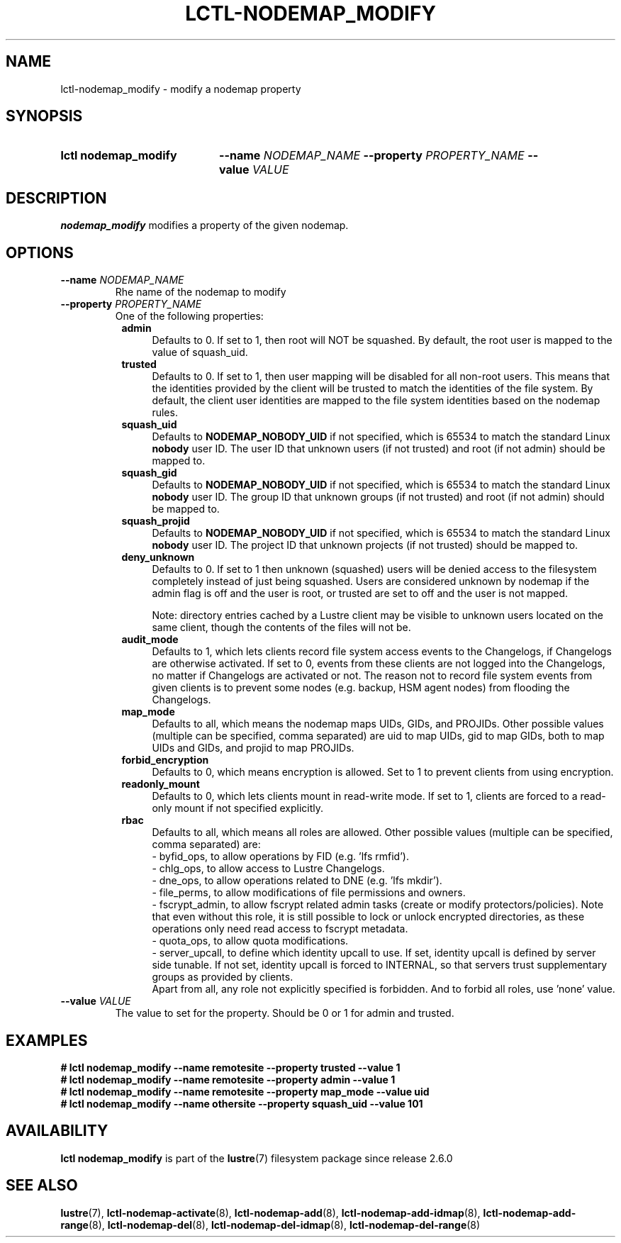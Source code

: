 .TH LCTL-NODEMAP_MODIFY 8 2024-08-14 Lustre "Lustre Configuration Utilities"
.SH NAME
lctl-nodemap_modify \- modify a nodemap property
.SH SYNOPSIS
.SY "lctl nodemap_modify"
.BI --name " NODEMAP_NAME"
.BI --property " PROPERTY_NAME"
.BI --value " VALUE"
.YS
.SH DESCRIPTION
.B nodemap_modify
modifies a property of the given nodemap.
.SH OPTIONS
.TP
.BI --name " NODEMAP_NAME"
Rhe name of the nodemap to modify
.TP
.BI --property " PROPERTY_NAME"
One of the following properties:
.RS 8
.TP 4
.B admin
Defaults to 0. If set to 1, then root will NOT be squashed. By default,
the root user is mapped to the value of squash_uid.
.TP
.B trusted
Defaults to 0. If set to 1, then user mapping will be disabled for all
non-root users. This means that the identities provided by the client will be
trusted to match the identities of the file system. By default, the client user
identities are mapped to the file system identities based on the nodemap rules.
.TP
.B squash_uid
Defaults to
.B NODEMAP_NOBODY_UID
if not specified, which is 65534 to match the standard Linux
.B nobody
user ID.
The user ID that unknown users (if not trusted)
and root (if not admin) should be mapped to.
.TP
.B squash_gid
Defaults to
.B NODEMAP_NOBODY_UID
if not specified, which is 65534 to match the standard Linux
.B nobody
user ID.
The group ID that unknown groups (if not trusted)
and root (if not admin) should be mapped to.
.TP
.B squash_projid
Defaults to
.B NODEMAP_NOBODY_UID
if not specified, which is 65534 to match the standard Linux
.B nobody
user ID.
The project ID that unknown projects (if not trusted) should be mapped to.
.TP
.B deny_unknown
Defaults to 0. If set to 1 then unknown (squashed) users will be denied
access to the filesystem completely instead of just being squashed. Users are
considered unknown by nodemap if the admin flag is off and the user is root, or
trusted are set to off and the user is not mapped.
.IP
Note: directory entries cached by a Lustre client may be visible to unknown
users located on the same client, though the contents of the files will not be.
.TP
.B audit_mode
Defaults to 1, which lets clients record file system access events to the
Changelogs, if Changelogs are otherwise activated. If set to 0, events from
these clients are not logged into the Changelogs, no matter if Changelogs are
activated or not.
The reason not to record file system events from given clients is to prevent
some nodes (e.g. backup, HSM agent nodes) from flooding the Changelogs.
.TP
.B map_mode
Defaults to all, which means the nodemap maps UIDs, GIDs, and PROJIDs.
Other possible values (multiple can be specified, comma separated) are uid to
map UIDs, gid to map GIDs, both to map UIDs and GIDs, and projid to map PROJIDs.
.TP
.B forbid_encryption
Defaults to 0, which means encryption is allowed.
Set to 1 to prevent clients from using encryption.
.TP
.B readonly_mount
Defaults to 0, which lets clients mount in read-write mode. If set to 1,
clients are forced to a read-only mount if not specified explicitly.
.TP
.B rbac
Defaults to all, which means all roles are allowed. Other possible values
(multiple can be specified, comma separated) are:
.EX
- byfid_ops, to allow operations by FID (e.g. 'lfs rmfid').
- chlg_ops, to allow access to Lustre Changelogs.
- dne_ops, to allow operations related to DNE (e.g. 'lfs mkdir').
- file_perms, to allow modifications of file permissions and owners.
.EE
- fscrypt_admin, to allow fscrypt related admin tasks
(create or modify protectors/policies). Note that even without this role,
it is still possible to lock or unlock encrypted directories,
as these operations only need read access to fscrypt metadata.
.br
- quota_ops, to allow quota modifications.
.br
- server_upcall, to define which identity upcall to use. If set, identity upcall
is defined by server side tunable. If not set, identity upcall is forced to
INTERNAL, so that servers trust supplementary groups as provided by clients.
.br
Apart from all, any role not explicitly specified is forbidden.
And to forbid all roles, use 'none' value.
.RE
.TP
.BI --value " VALUE"
The value to set for the property. Should be 0 or 1 for admin and trusted.
.SH EXAMPLES
.EX
.B # lctl nodemap_modify --name remotesite --property trusted --value 1
.B # lctl nodemap_modify --name remotesite --property admin --value 1
.B # lctl nodemap_modify --name remotesite --property map_mode --value uid
.B # lctl nodemap_modify --name othersite --property squash_uid --value 101
.EE
.SH AVAILABILITY
.B lctl nodemap_modify
is part of the
.BR lustre (7)
filesystem package since release 2.6.0
.\" Added in commit v2_5_56_0-13-g4642f30970
.SH SEE ALSO
.BR lustre (7),
.BR lctl-nodemap-activate (8),
.BR lctl-nodemap-add (8),
.BR lctl-nodemap-add-idmap (8),
.BR lctl-nodemap-add-range (8),
.BR lctl-nodemap-del (8),
.BR lctl-nodemap-del-idmap (8),
.BR lctl-nodemap-del-range (8)
